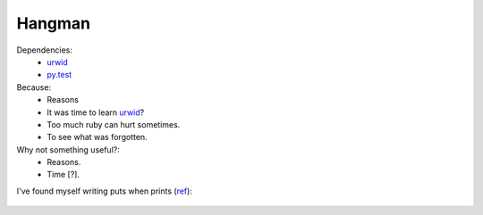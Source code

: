 Hangman 
=======

Dependencies:
    + urwid_
    + py.test_


Because:
    + Reasons
    + It was time to learn urwid_? 
    + Too much ruby can hurt sometimes.
    + To see what was forgotten.

Why not something useful?:
    + Reasons.
    + Time [?].

I've found myself writing puts when prints (ref_):

    .. image:: readme/img/ralph_pc.jpg
        :scale: 50 %
        :align: center
    

.. _urwid: http://urwid.org/
.. _py.test: http://pytest.org/
.. _ref: https://www.youtube.com/watch?v=1LW__eE7-BA
